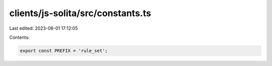 clients/js-solita/src/constants.ts
==================================

Last edited: 2023-08-01 17:12:05

Contents:

.. code-block:: ts

    export const PREFIX = 'rule_set';


